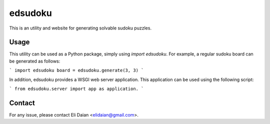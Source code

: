 edsudoku
========

This is an utility and website for generating solvable sudoku puzzles.

Usage
-----

This utility can be used as a Python package, simply using `import edsudoku`.
For example, a regular sudoku board can be generated as follows:

```
import edsudoku
board = edsudoku.generate(3, 3)
```

In addition, edsudoku provides a WSGI web server application.
This application can be used using the following script:

```
from edsudoku.server import app as application.
```

Contact
-------

For any issue, please contact Eli Daian <elidaian@gmail.com>.
